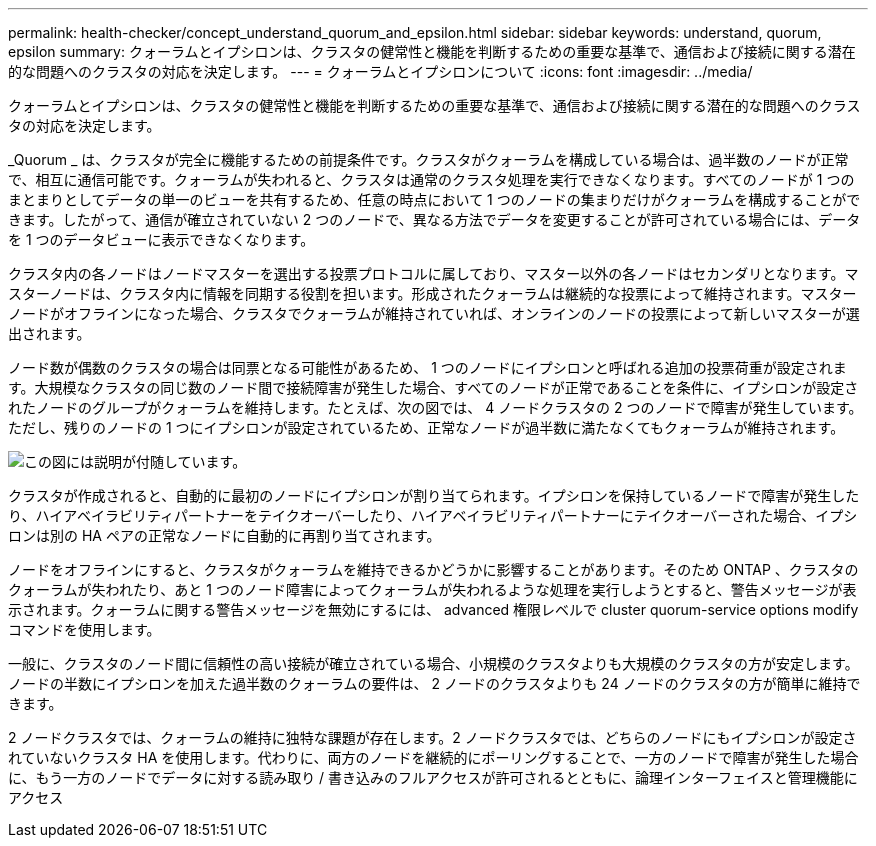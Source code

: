 ---
permalink: health-checker/concept_understand_quorum_and_epsilon.html 
sidebar: sidebar 
keywords: understand, quorum, epsilon 
summary: クォーラムとイプシロンは、クラスタの健常性と機能を判断するための重要な基準で、通信および接続に関する潜在的な問題へのクラスタの対応を決定します。 
---
= クォーラムとイプシロンについて
:icons: font
:imagesdir: ../media/


[role="lead"]
クォーラムとイプシロンは、クラスタの健常性と機能を判断するための重要な基準で、通信および接続に関する潜在的な問題へのクラスタの対応を決定します。

_Quorum _ は、クラスタが完全に機能するための前提条件です。クラスタがクォーラムを構成している場合は、過半数のノードが正常で、相互に通信可能です。クォーラムが失われると、クラスタは通常のクラスタ処理を実行できなくなります。すべてのノードが 1 つのまとまりとしてデータの単一のビューを共有するため、任意の時点において 1 つのノードの集まりだけがクォーラムを構成することができます。したがって、通信が確立されていない 2 つのノードで、異なる方法でデータを変更することが許可されている場合には、データを 1 つのデータビューに表示できなくなります。

クラスタ内の各ノードはノードマスターを選出する投票プロトコルに属しており、マスター以外の各ノードはセカンダリとなります。マスターノードは、クラスタ内に情報を同期する役割を担います。形成されたクォーラムは継続的な投票によって維持されます。マスターノードがオフラインになった場合、クラスタでクォーラムが維持されていれば、オンラインのノードの投票によって新しいマスターが選出されます。

ノード数が偶数のクラスタの場合は同票となる可能性があるため、 1 つのノードにイプシロンと呼ばれる追加の投票荷重が設定されます。大規模なクラスタの同じ数のノード間で接続障害が発生した場合、すべてのノードが正常であることを条件に、イプシロンが設定されたノードのグループがクォーラムを維持します。たとえば、次の図では、 4 ノードクラスタの 2 つのノードで障害が発生しています。ただし、残りのノードの 1 つにイプシロンが設定されているため、正常なノードが過半数に満たなくてもクォーラムが維持されます。

image::../media/epsilon_preserving_quorum.gif[この図には説明が付随しています。]

クラスタが作成されると、自動的に最初のノードにイプシロンが割り当てられます。イプシロンを保持しているノードで障害が発生したり、ハイアベイラビリティパートナーをテイクオーバーしたり、ハイアベイラビリティパートナーにテイクオーバーされた場合、イプシロンは別の HA ペアの正常なノードに自動的に再割り当てされます。

ノードをオフラインにすると、クラスタがクォーラムを維持できるかどうかに影響することがあります。そのため ONTAP 、クラスタのクォーラムが失われたり、あと 1 つのノード障害によってクォーラムが失われるような処理を実行しようとすると、警告メッセージが表示されます。クォーラムに関する警告メッセージを無効にするには、 advanced 権限レベルで cluster quorum-service options modify コマンドを使用します。

一般に、クラスタのノード間に信頼性の高い接続が確立されている場合、小規模のクラスタよりも大規模のクラスタの方が安定します。ノードの半数にイプシロンを加えた過半数のクォーラムの要件は、 2 ノードのクラスタよりも 24 ノードのクラスタの方が簡単に維持できます。

2 ノードクラスタでは、クォーラムの維持に独特な課題が存在します。2 ノードクラスタでは、どちらのノードにもイプシロンが設定されていないクラスタ HA を使用します。代わりに、両方のノードを継続的にポーリングすることで、一方のノードで障害が発生した場合に、もう一方のノードでデータに対する読み取り / 書き込みのフルアクセスが許可されるとともに、論理インターフェイスと管理機能にアクセス
